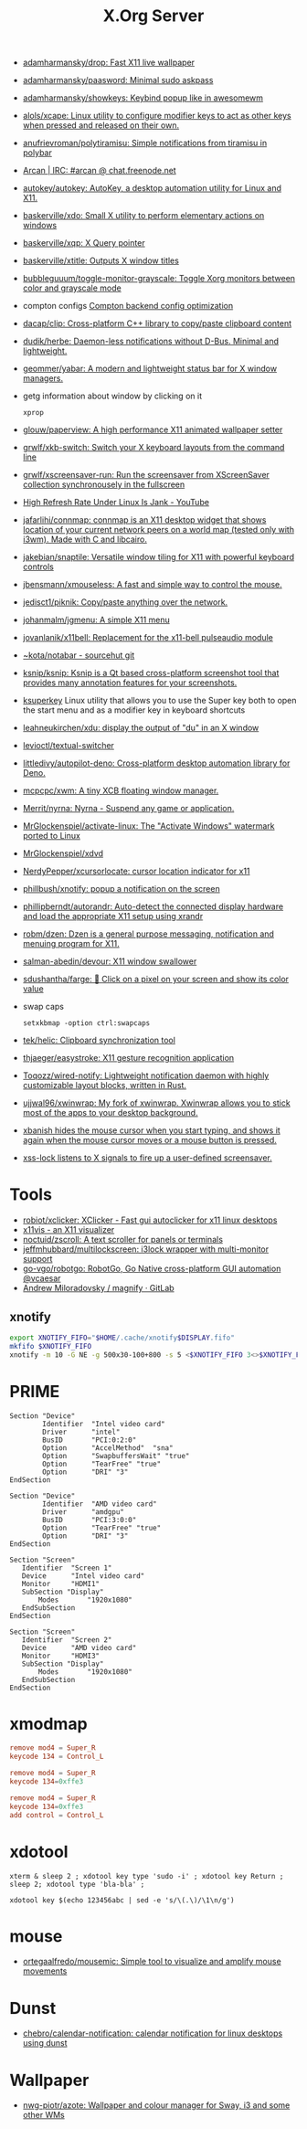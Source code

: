 :PROPERTIES:
:ID:       ff5d8c8c-708b-4a86-b0e1-1d3cbbe27b9b
:END:
#+title: X.Org Server

- [[https://github.com/adamharmansky/drop][adamharmansky/drop: Fast X11 live wallpaper]]
- [[https://github.com/adamharmansky/paasword][adamharmansky/paasword: Minimal sudo askpass]]
- [[https://github.com/adamharmansky/showkeys][adamharmansky/showkeys: Keybind popup like in awesomewm]]
- [[https://github.com/alols/xcape][alols/xcape: Linux utility to configure modifier keys to act as other keys when pressed and released on their own.]]
- [[https://github.com/anufrievroman/polytiramisu][anufrievroman/polytiramisu: Simple notifications from tiramisu in polybar]]
- [[https://arcan-fe.com/][Arcan | IRC: #arcan @ chat.freenode.net]]
- [[https://github.com/autokey/autokey][autokey/autokey: AutoKey, a desktop automation utility for Linux and X11.]]
- [[https://github.com/baskerville/xdo][baskerville/xdo: Small X utility to perform elementary actions on windows]]
- [[https://github.com/baskerville/xqp][baskerville/xqp: X Query pointer]]
- [[https://github.com/baskerville/xtitle][baskerville/xtitle: Outputs X window titles]]
- [[https://github.com/bubbleguuum/toggle-monitor-grayscale][bubbleguuum/toggle-monitor-grayscale: Toggle Xorg monitors between color and grayscale mode]]
- compton configs [[https://blog.jguer.space/2018/09/compton-backend-config-optimization/][Compton backend config optimization]]
- [[https://github.com/dacap/clip][dacap/clip: Cross-platform C++ library to copy/paste clipboard content]]
- [[https://github.com/dudik/herbe][dudik/herbe: Daemon-less notifications without D-Bus. Minimal and lightweight.]]
- [[https://github.com/geommer/yabar][geommer/yabar: A modern and lightweight status bar for X window managers.]]
- getg information about window by clicking on it
  : xprop
- [[https://github.com/glouw/paperview][glouw/paperview: A high performance X11 animated wallpaper setter]]
- [[https://github.com/grwlf/xkb-switch][grwlf/xkb-switch: Switch your X keyboard layouts from the command line]]
- [[https://github.com/grwlf/xscreensaver-run][grwlf/xscreensaver-run: Run the screensaver from XScreenSaver collection synchronousely in the fullscreen]]
- [[https://www.youtube.com/watch?v=mqlAhq68hGY][High Refresh Rate Under Linux Is Jank - YouTube]]
- [[https://github.com/jafarlihi/connmap][jafarlihi/connmap: connmap is an X11 desktop widget that shows location of your current network peers on a world map (tested only with i3wm). Made with C and libcairo.]]
- [[https://github.com/jakebian/snaptile][jakebian/snaptile: Versatile window tiling for X11 with powerful keyboard controls]]
- [[https://github.com/jbensmann/xmouseless][jbensmann/xmouseless: A fast and simple way to control the mouse.]]
- [[https://github.com/jedisct1/piknik][jedisct1/piknik: Copy/paste anything over the network.]]
- [[https://github.com/johanmalm/jgmenu][johanmalm/jgmenu: A simple X11 menu]]
- [[https://github.com/jovanlanik/x11bell][jovanlanik/x11bell: Replacement for the x11-bell pulseaudio module]]
- [[https://git.sr.ht/~kota/notabar][~kota/notabar - sourcehut git]]
- [[https://github.com/ksnip/ksnip][ksnip/ksnip: Ksnip is a Qt based cross-platform screenshot tool that provides many annotation features for your screenshots.]]
- [[https://github.com/hanschen/ksuperkey][ksuperkey]]
  Linux utility that allows you to use the Super key both to open the start menu and as a modifier key in keyboard shortcuts
- [[https://github.com/leahneukirchen/xdu][leahneukirchen/xdu: display the output of "du" in an X window]]
- [[https://github.com/levioctl/textual-switcher][levioctl/textual-switcher]]
- [[https://github.com/littledivy/autopilot-deno][littledivy/autopilot-deno: Cross-platform desktop automation library for Deno.]]
- [[https://github.com/mcpcpc/xwm][mcpcpc/xwm: A tiny XCB floating window manager.]]
- [[https://github.com/Merrit/nyrna][Merrit/nyrna: Nyrna - Suspend any game or application.]]
- [[https://github.com/MrGlockenspiel/activate-linux][MrGlockenspiel/activate-linux: The "Activate Windows" watermark ported to Linux]]
- [[https://github.com/MrGlockenspiel/xdvd][MrGlockenspiel/xdvd]]
- [[https://github.com/NerdyPepper/xcursorlocate][NerdyPepper/xcursorlocate: cursor location indicator for x11]]
- [[https://github.com/phillbush/xnotify][phillbush/xnotify: popup a notification on the screen]]
- [[https://github.com/phillipberndt/autorandr][phillipberndt/autorandr: Auto-detect the connected display hardware and load the appropriate X11 setup using xrandr]]
- [[https://github.com/robm/dzen][robm/dzen: Dzen is a general purpose messaging, notification and menuing program for X11.]]
- [[https://github.com/salman-abedin/devour][salman-abedin/devour: X11 window swallower]]
- [[https://github.com/sdushantha/farge][sdushantha/farge: 🎨 Click on a pixel on your screen and show its color value]]
- swap caps
  : setxkbmap -option ctrl:swapcaps
- [[https://github.com/tek/helic][tek/helic: Clipboard synchronization tool]]

- [[https://github.com/thjaeger/easystroke][thjaeger/easystroke: X11 gesture recognition application]]

- [[https://github.com/Toqozz/wired-notify][Toqozz/wired-notify: Lightweight notification daemon with highly customizable layout blocks, written in Rust.]]

- [[https://github.com/ujjwal96/xwinwrap][ujjwal96/xwinwrap: My fork of xwinwrap. Xwinwrap allows you to stick most of the apps to your desktop background.]]

- [[https://github.com/jcs/xbanish][xbanish hides the mouse cursor when you start typing, and shows it again when the mouse cursor moves or a mouse button is pressed.]]

- [[https://bitbucket.org/raymonad/xss-lock][xss-lock listens to X signals to fire up a user-defined screensaver.]]

* Tools
- [[https://github.com/robiot/xclicker][robiot/xclicker: XClicker - Fast gui autoclicker for x11 linux desktops]]
- [[https://x11vis.org/][x11vis - an X11 visualizer]]
- [[https://github.com/noctuid/zscroll][noctuid/zscroll: A text scroller for panels or terminals]]
- [[https://github.com/jeffmhubbard/multilockscreen][jeffmhubbard/multilockscreen: i3lock wrapper with multi-monitor support]]
- [[https://github.com/go-vgo/robotgo][go-vgo/robotgo: RobotGo, Go Native cross-platform GUI automation @vcaesar]]
- [[https://gitlab.com/amiloradovsky/magnify][Andrew Miloradovsky / magnify · GitLab]]
** xnotify
   #+begin_src bash
     export XNOTIFY_FIFO="$HOME/.cache/xnotify$DISPLAY.fifo"
     mkfifo $XNOTIFY_FIFO
     xnotify -m 10 -G NE -g 500x30-100+800 -s 5 <$XNOTIFY_FIFO 3<>$XNOTIFY_FIFO
   #+end_src

* PRIME

#+begin_example
  Section "Device"
          Identifier  "Intel video card"
          Driver      "intel"
          BusID       "PCI:0:2:0"
          Option      "AccelMethod"  "sna"
          Option      "SwapbuffersWait" "true"
          Option      "TearFree" "true"
          Option      "DRI" "3"
  EndSection

  Section "Device"
          Identifier  "AMD video card"
          Driver      "amdgpu"
          BusID       "PCI:3:0:0"
          Option      "TearFree" "true"
          Option      "DRI" "3"
  EndSection

  Section "Screen"
     Identifier  "Screen 1"
     Device      "Intel video card"
     Monitor     "HDMI1"
     SubSection "Display"
         Modes       "1920x1080"
     EndSubSection
  EndSection

  Section "Screen"
     Identifier  "Screen 2"
     Device      "AMD video card"
     Monitor     "HDMI3"
     SubSection "Display"
         Modes       "1920x1080"
     EndSubSection
  EndSection
#+end_example

* xmodmap

#+begin_src conf
  remove mod4 = Super_R
  keycode 134 = Control_L
#+end_src

#+begin_src conf
  remove mod4 = Super_R
  keycode 134=0xffe3
#+end_src

#+begin_src conf
  remove mod4 = Super_R
  keycode 134=0xffe3
  add control = Control_L
#+end_src

* xdotool

: xterm & sleep 2 ; xdotool key type 'sudo -i' ; xdotool key Return ; sleep 2; xdotool type 'bla-bla' ;

: xdotool key $(echo 123456abc | sed -e 's/\(.\)/\1\n/g')

* mouse
- [[https://github.com/ortegaalfredo/mousemic][ortegaalfredo/mousemic: Simple tool to visualize and amplify mouse movements]]

* Dunst

- [[https://github.com/chebro/calendar-notification][chebro/calendar-notification: calendar notification for linux desktops using dunst]]

* Wallpaper
- [[https://github.com/nwg-piotr/azote][nwg-piotr/azote: Wallpaper and colour manager for Sway, i3 and some other WMs]]
